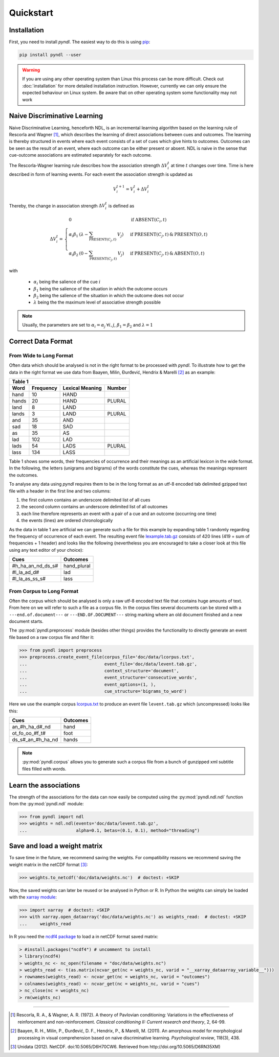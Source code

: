 Quickstart
==========

Installation
------------

First, you need to install *pyndl*. The easiest way to do this is using
`pip <https://pip.pypa.io/en/stable/>`_:

.. code:: bash

    pip install pyndl --user


.. warning::

    If you are using any other operating system than Linux this process can be
    more difficult. Check out :doc:`installation` for more detailed installation
    instruction.
    However, currently we can only ensure the expected behaviour on Linux
    system. Be aware that on other operating system some functionality may not
    work


Naive Discriminative Learning
-----------------------------

Naive Discriminative Learning, henceforth NDL, is an incremental learning
algorithm based on the learning rule of Rescorla and Wagner [1]_, which
describes the learning of direct associations between cues and outcomes.
The learning is thereby structured in events where each event consists of a
set of cues which give hints to outcomes. Outcomes can be seen as the result of
an event, where each outcome can be either present or absent. NDL is naive in
the sense that cue-outcome associations are estimated separately for each
outcome.

The Rescorla-Wagner learning rule describes how the association strength
:math:`\Delta V_{i}^{t}` at time :math:`t` changes over time. Time is here
described in form of learning events. For each event the association strength
is updated as

.. math::

    V_{i}^{t+1} = V_{i}^{t} + \Delta V_{i}^{t}

Thereby, the change in association strength :math:`\Delta V_{i}^{t}` is defined
as

.. math::

   \Delta V_{i}^{t} =
   \begin{array}{ll}
   \begin{cases}
   \displaystyle 0 & \: \textrm{if ABSENT}(C_{i}, t)\\ \alpha_{i}\beta_{1} \:
   (\lambda - \sum_{\textrm{PRESENT}(C_{j}, t)} \: V_{j}) & \:
   \textrm{if PRESENT}(C_{j}, t) \: \& \: \textrm{PRESENT}(O, t)\\
   \alpha_{i}\beta_{2} \: (0 - \sum_{\textrm{PRESENT}(C_{j}, t)} \: V_{j}) & \:
   \textrm{if PRESENT}(C_{j}, t) \: \& \: \textrm{ABSENT}(O, t)
   \end{cases}
   \end{array}

with

  * :math:`\alpha_{i}` being the salience of the cue :math:`i`
  * :math:`\beta_{1}` being the salience of the situation in which the outcome
    occurs
  * :math:`\beta_{2}` being the salience of the situation in which the outcome
    does not occur
  * :math:`\lambda` being the the maximum level of associative strength possible

.. note::

    Usually, the parameters are set to :math:`\alpha_{i} = \alpha_{j} \:
    \forall i, j`, :math:`\beta_{1} = \beta_{2}` and :math:`\lambda = 1`


Correct Data Format
-------------------

From Wide to Long Format
^^^^^^^^^^^^^^^^^^^^^^^^

Often data which should be analysed is not in the right format to be processed
with *pyndl*. To illustrate how to get the data in the right format we use data
from Baayen, Milin, Đurđević, Hendrix & Marelli [2]_ as an example:

+-----------------+-----------------+-----------------+-----------------+
| Table 1                                                               |
+-----------------+-----------------+-----------------+-----------------+
| Word            | Frequency       | Lexical Meaning | Number          |
+=================+=================+=================+=================+
| hand            | 10              | HAND            |                 |
+-----------------+-----------------+-----------------+-----------------+
| hands           | 20              | HAND            | PLURAL          |
+-----------------+-----------------+-----------------+-----------------+
| land            | 8               | LAND            |                 |
+-----------------+-----------------+-----------------+-----------------+
| lands           | 3               | LAND            | PLURAL          |
+-----------------+-----------------+-----------------+-----------------+
| and             | 35              | AND             |                 |
+-----------------+-----------------+-----------------+-----------------+
| sad             | 18              | SAD             |                 |
+-----------------+-----------------+-----------------+-----------------+
| as              | 35              | AS              |                 |
+-----------------+-----------------+-----------------+-----------------+
| lad             | 102             | LAD             |                 |
+-----------------+-----------------+-----------------+-----------------+
| lads            | 54              | LADS            | PLURAL          |
+-----------------+-----------------+-----------------+-----------------+
| lass            | 134             | LASS            |                 |
+-----------------+-----------------+-----------------+-----------------+

Table 1 shows some words, their frequencies of occurrence and their meanings as
an artificial lexicon in the wide format. In the following, the letters
(unigrams and bigrams) of the words constitute the cues, whereas the meanings
represent the outcomes.

To analyse any data using *pyndl* requires them to be in the long format as an
utf-8 encoded tab delimited gzipped text file with a header in the first line
and two columns:

1. the first column contains an underscore delimited list of all cues
2. the second column contains an underscore delimited list of all outcomes
3. each line therefore represents an event with a pair of a cue and an outcome
   (occurring one time)
4. the events (lines) are ordered chronologically

As the data in table 1 are artificial we can generate such a file for this
example by expanding table 1 randomly regarding the frequency of occurrence of
each event. The resulting event file `lexample.tab.gz`_
consists of 420 lines (419 = sum of frequencies + 1 header) and looks like the
following (nevertheless you are encouraged to take a closer look at this file
using any text editor of your choice):

=================  =============
Cues               Outcomes
=================  =============
#h_ha_an_nd_ds_s#  hand_plural
#l_la_ad_d#        lad
#l_la_as_ss_s#     lass
=================  =============


From Corpus to Long Format
^^^^^^^^^^^^^^^^^^^^^^^^^^

Often the corpus which should be analysed is only a raw utf-8 encoded text file
that contains huge amounts of text. From here on we will refer to such a file
as a corpus file. In the corpus files several documents can be stored with  a
``---end.of.document---`` or ``---END.OF.DOCUMENT---`` string marking
where an old document finished and a new document starts.

The :py:mod:`pyndl.preprocess` module (besides other things)
provides the functionality to directly generate an event file based on a raw
corpus file and filter it:

.. code-block:: python

    >>> from pyndl import preprocess
    >>> preprocess.create_event_file(corpus_file='doc/data/lcorpus.txt',
    ...                              event_file='doc/data/levent.tab.gz',
    ...                              context_structure='document',
    ...                              event_structure='consecutive_words',
    ...                              event_options=(1, ),
    ...                              cue_structure='bigrams_to_word')

Here we use the example corpus `lcorpus.txt`_ to
produce an event file ``levent.tab.gz`` which (uncompressed) looks like this:

=================  ========
Cues               Outcomes
=================  ========
an_#h_ha_d#_nd     hand
ot_fo_oo_#f_t#     foot
ds_s#_an_#h_ha_nd  hands
=================  ========

.. note::

    :py:mod:`pyndl.corpus` allows you to generate such a corpus file from a
    bunch of gunzipped xml subtitle files filled with words.


Learn the associations
----------------------

The strength of the associations for the data can now easily be computed using
the :py:mod:`pyndl.ndl.ndl` function from the :py:mod:`pyndl.ndl` module:

.. code-block:: python

   >>> from pyndl import ndl
   >>> weights = ndl.ndl(events='doc/data/levent.tab.gz',
   ...                   alpha=0.1, betas=(0.1, 0.1), method="threading")


Save and load a weight matrix
-----------------------------

To save time in the future, we recommend saving the weights. For compatibility
reasons we recommend saving the weight matrix in the netCDF format [3]_:

.. code-block:: python

    >>> weights.to_netcdf('doc/data/weights.nc')  # doctest: +SKIP

Now, the saved weights can later be reused or be analysed in Python or R. In
Python the weights can simply be loaded with the `xarray module
<http://xarray.pydata.org/en/stable/>`_:

.. code-block:: python

    >>> import xarray  # doctest: +SKIP
    >>> with xarray.open_dataarray('doc/data/weights.nc') as weights_read:  # doctest: +SKIP
    ...     weights_read

In R you need the `ncdf4 package <https://cran.r-project.org/package=ncdf4>`_
to load a in netCDF format saved matrix:

.. code-block:: R

   > #install.packages("ncdf4") # uncomment to install
   > library(ncdf4)
   > weights_nc <- nc_open(filename = "doc/data/weights.nc")
   > weights_read <- t(as.matrix(ncvar_get(nc = weights_nc, varid = "__xarray_dataarray_variable__")))
   > rownames(weights_read) <- ncvar_get(nc = weights_nc, varid = "outcomes")
   > colnames(weights_read) <- ncvar_get(nc = weights_nc, varid = "cues")
   > nc_close(nc = weights_nc)
   > rm(weights_nc)


.. _lexample.tab.gz:
     https://github.com/quantling/pyndl/blob/master/doc/data/lexample.tab.gz

.. _lcorpus.txt:
     https://github.com/quantling/pyndl/blob/master/doc/data/lcorpus.txt

----

.. [1] Rescorla, R. A., & Wagner, A. R. (1972). A theory of Pavlovian
       conditioning: Variations in the effectiveness of reinforcement and
       non-reinforcement. *Classical conditioning II: Current research and
       theory*, 2, 64-99.

.. [2] Baayen, R. H., Milin, P., Đurđević, D. F., Hendrix, P., & Marelli, M.
       (2011). An amorphous model for morphological processing in visual
       comprehension based on naive discriminative learning.
       *Psychological review*, 118(3), 438.

.. [3] Unidata (2012). NetCDF. doi:10.5065/D6H70CW6. Retrieved from
       http://doi.org/10.5065/D6RN35XM)
